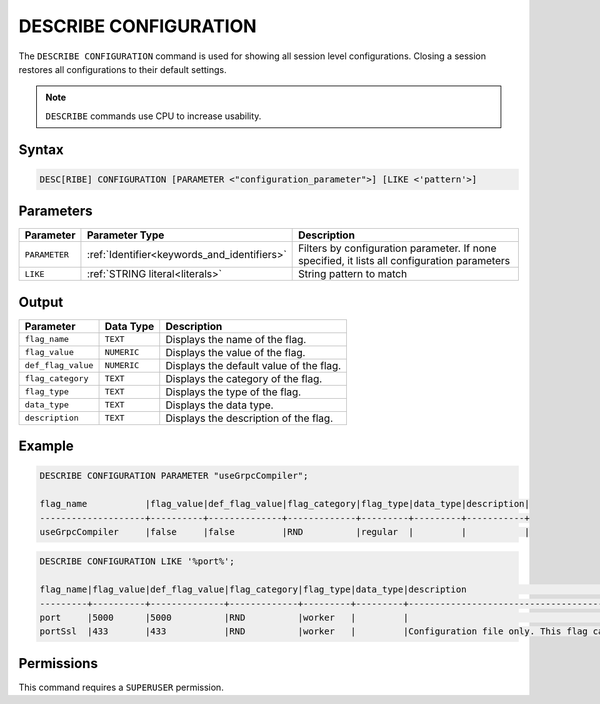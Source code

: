 .. _describe_configuration:

**********************
DESCRIBE CONFIGURATION
**********************

The ``DESCRIBE CONFIGURATION`` command is used for showing all session level configurations. Closing a session restores all configurations to their default settings.

.. note:: ``DESCRIBE`` commands use CPU to increase usability.

Syntax
======

.. code-block:: sql

   DESC[RIBE] CONFIGURATION [PARAMETER <"configuration_parameter">] [LIKE <'pattern'>]
   
Parameters
==========

.. list-table:: 
   :widths: auto
   :header-rows: 1
   
   * - Parameter
     - Parameter Type 
     - Description
   * - ``PARAMETER``
     - :ref:`Identifier<keywords_and_identifiers>` 
     - Filters by configuration parameter. If none specified, it lists all configuration parameters
   * - ``LIKE``
     - :ref:`STRING literal<literals>`	
     - String pattern to match


Output
======


.. list-table:: 
   :widths: auto
   :header-rows: 1
   
   * - Parameter
     - Data Type
     - Description
   * - ``flag_name``
     - ``TEXT``
     - Displays the name of the flag.
   * - ``flag_value``
     - ``NUMERIC``
     - Displays the value of the flag.
   * - ``def_flag_value``
     - ``NUMERIC``
     - Displays the default value of the flag.
   * - ``flag_category``
     - ``TEXT``
     - Displays the category of the flag.
   * - ``flag_type``
     - ``TEXT``
     - Displays the type of the flag.
   * - ``data_type``
     - ``TEXT``
     - Displays the data type.
   * - ``description``
     - ``TEXT``
     - Displays the description of the flag.

Example
=======
	   
.. code-block:: sql   
	   
	DESCRIBE CONFIGURATION PARAMETER "useGrpcCompiler";

	flag_name           |flag_value|def_flag_value|flag_category|flag_type|data_type|description|
	--------------------+----------+--------------+-------------+---------+---------+-----------+
	useGrpcCompiler     |false     |false         |RND          |regular  |         |           |


.. code-block:: sql   
	 
	DESCRIBE CONFIGURATION LIKE '%port%';

	flag_name|flag_value|def_flag_value|flag_category|flag_type|data_type|description                                                                                                                                                                                                                                                    |
	---------+----------+--------------+-------------+---------+---------+---------------------------------------------------------------------------------------------------------------------------------------------------------------------------------------------------------------------------------------------------------------+
	port     |5000      |5000          |RND          |worker   |         |                                                                                                                                                                                                                                                               |
	portSsl  |433       |433           |RND          |worker   |         |Configuration file only. This flag can only be set before the daemon starts. It cannot be changed dynamically. Port conflicts will cause the server not to start. If the daemon has started, this was probably set correctly. Connect with a client such as Cli|


Permissions
===========

This command requires a ``SUPERUSER`` permission.

